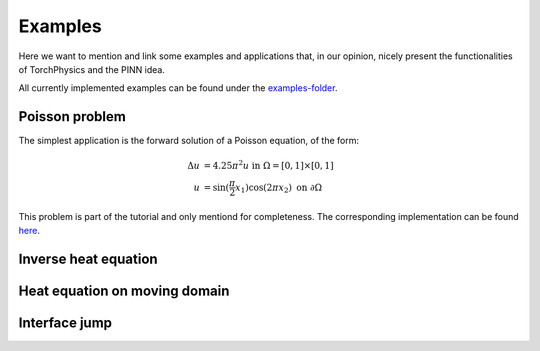 ========
Examples
========
Here we want to mention and link some examples and applications 
that, in our opinion, nicely present the functionalities of TorchPhysics
and the PINN idea.

All currently implemented examples can be found under the `examples-folder`_.

.. _`examples-folder`: https://github.com/boschresearch/torchphysics/tree/main/examples

Poisson problem
===============
The simplest application is the forward solution of a Poisson equation, of the form: 

.. math::

   \begin{align}
   \Delta u &= 4.25\pi^2 u \text{ in } \Omega = [0, 1] \times [0, 1] \\
   u &= \sin(\frac{\pi}{2} x_1)\cos(2\pi x_2) \text{ on } \partial \Omega
   \end{align}

This problem is part of the tutorial and only mentiond for completeness. 
The corresponding implementation can be found here_.

.. _here : tutorial/solve_pde.html

Inverse heat equation
=====================


Heat equation on moving domain
==============================


Interface jump
==============